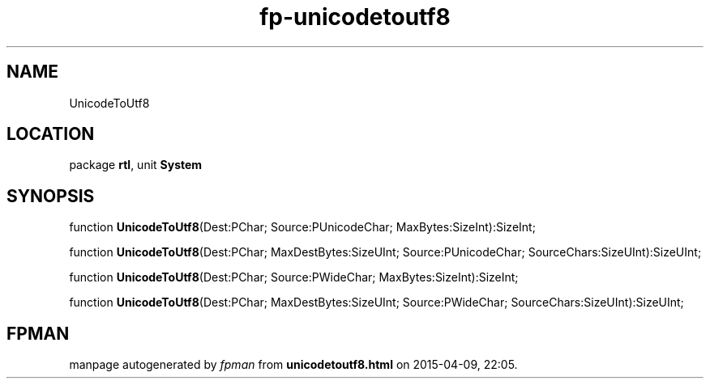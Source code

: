 .\" file autogenerated by fpman
.TH "fp-unicodetoutf8" 3 "2014-03-14" "fpman" "Free Pascal Programmer's Manual"
.SH NAME
UnicodeToUtf8
.SH LOCATION
package \fBrtl\fR, unit \fBSystem\fR
.SH SYNOPSIS
function \fBUnicodeToUtf8\fR(Dest:PChar; Source:PUnicodeChar; MaxBytes:SizeInt):SizeInt;

function \fBUnicodeToUtf8\fR(Dest:PChar; MaxDestBytes:SizeUInt; Source:PUnicodeChar; SourceChars:SizeUInt):SizeUInt;

function \fBUnicodeToUtf8\fR(Dest:PChar; Source:PWideChar; MaxBytes:SizeInt):SizeInt;

function \fBUnicodeToUtf8\fR(Dest:PChar; MaxDestBytes:SizeUInt; Source:PWideChar; SourceChars:SizeUInt):SizeUInt;
.SH FPMAN
manpage autogenerated by \fIfpman\fR from \fBunicodetoutf8.html\fR on 2015-04-09, 22:05.

